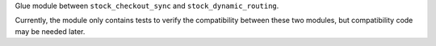 Glue module between ``stock_checkout_sync`` and
``stock_dynamic_routing``.

Currently, the module only contains tests to verify the compatibility
between these two modules, but compatibility code may be needed later.
